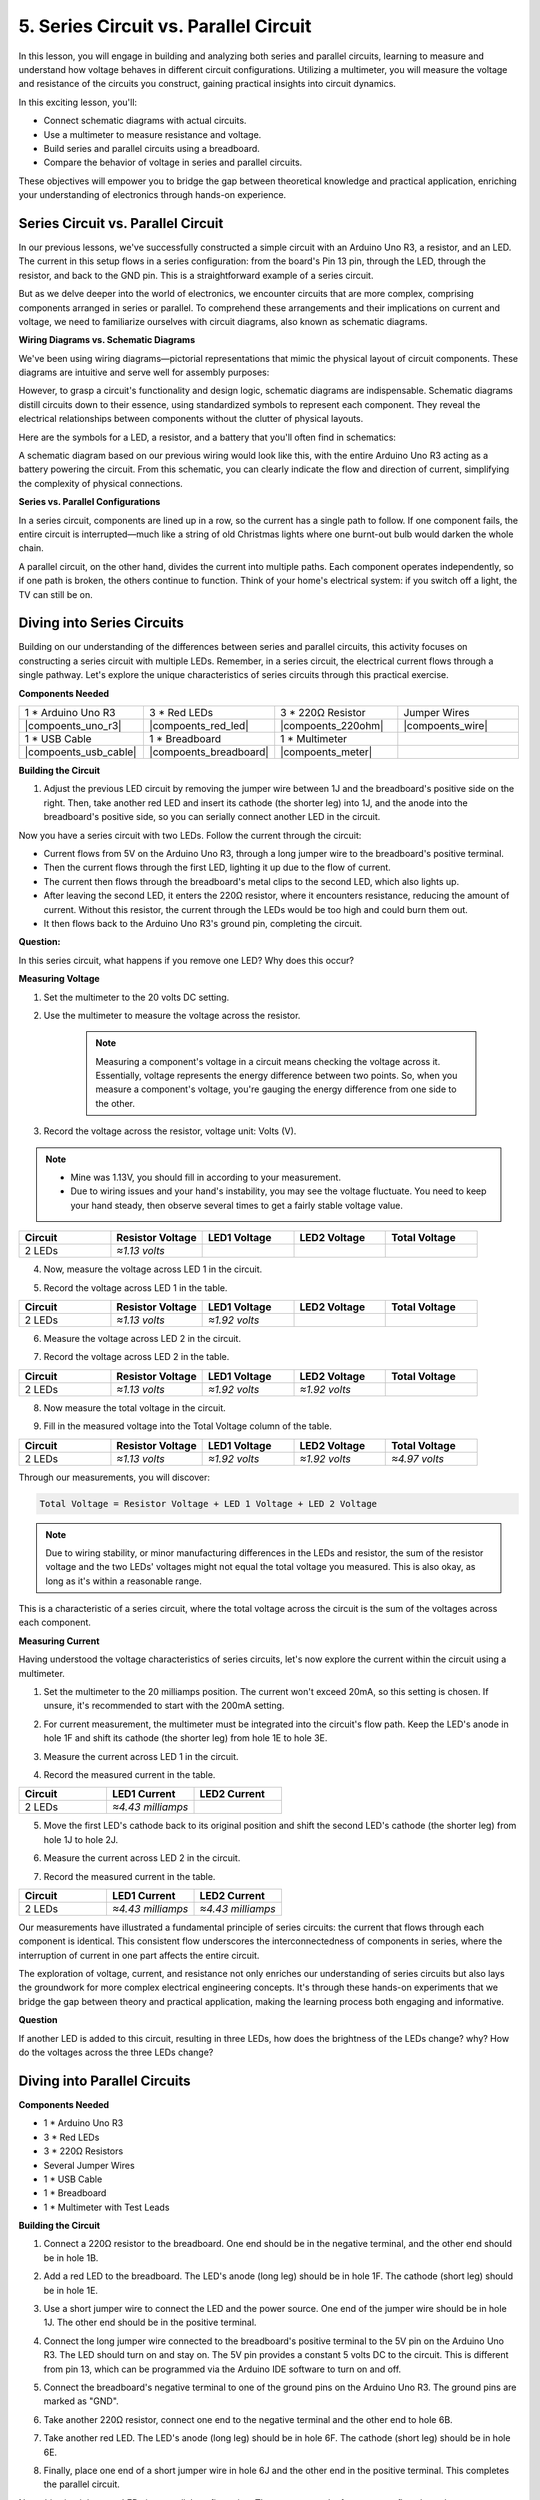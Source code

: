 5. Series Circuit vs. Parallel Circuit
=================================================

In this lesson, you will engage in building and analyzing both series and parallel circuits, learning to measure and understand how voltage behaves in different circuit configurations. Utilizing a multimeter, you will measure the voltage and resistance of the circuits you construct, gaining practical insights into circuit dynamics.

In this exciting lesson, you'll:

* Connect schematic diagrams with actual circuits.
* Use a multimeter to measure resistance and voltage.
* Build series and parallel circuits using a breadboard.
* Compare the behavior of voltage in series and parallel circuits.

These objectives will empower you to bridge the gap between theoretical knowledge and practical application, enriching your understanding of electronics through hands-on experience.


Series Circuit vs. Parallel Circuit
------------------------------------------

In our previous lessons, we've successfully constructed a simple circuit with an Arduino Uno R3, a resistor, and an LED. The current in this setup flows in a series configuration: from the board's Pin 13 pin, through the LED, through the resistor, and back to the GND pin. This is a straightforward example of a series circuit.

But as we delve deeper into the world of electronics, we encounter circuits that are more complex, comprising components arranged in series or parallel. To comprehend these arrangements and their implications on current and voltage, we need to familiarize ourselves with circuit diagrams, also known as schematic diagrams.

**Wiring Diagrams vs. Schematic Diagrams**

We've been using wiring diagrams—pictorial representations that mimic the physical layout of circuit components. These diagrams are intuitive and serve well for assembly purposes:

.. image:: img/2_uno_gnd.png
    :width: 600
    :align: center

However, to grasp a circuit's functionality and design logic, schematic diagrams are indispensable. Schematic diagrams distill circuits down to their essence, using standardized symbols to represent each component. They reveal the electrical relationships between components without the clutter of physical layouts.

Here are the symbols for a LED, a resistor, and a battery that you'll often find in schematics:

.. image:: img/5_led_resistor_symbol.png
  :align: center

A schematic diagram based on our previous wiring would look like this, with the entire Arduino Uno R3 acting as a battery powering the circuit. From this schematic, you can clearly indicate the flow and direction of current, simplifying the complexity of physical connections.

.. image:: img/5_serial_circuit_1led.png
  :align: center

**Series vs. Parallel Configurations**

In a series circuit, components are lined up in a row, so the current has a single path to follow. If one component fails, the entire circuit is interrupted—much like a string of old Christmas lights where one burnt-out bulb would darken the whole chain.

.. image:: img/5_serial_circuit_2led.png
  :align: center

A parallel circuit, on the other hand, divides the current into multiple paths. Each component operates independently, so if one path is broken, the others continue to function. Think of your home's electrical system: if you switch off a light, the TV can still be on.

.. image:: img/5_parallel_circuit.png
  :align: center


Diving into Series Circuits
------------------------------

Building on our understanding of the differences between series and parallel circuits, this activity focuses on constructing a series circuit with multiple LEDs. Remember, in a series circuit, the electrical current flows through a single pathway. Let's explore the unique characteristics of series circuits through this practical exercise.

**Components Needed**

.. list-table:: 
   :widths: 25 25 25 25
   :header-rows: 0

   * - 1 * Arduino Uno R3
     - 3 * Red LEDs
     - 3 * 220Ω Resistor
     - Jumper Wires
   * - |compoents_uno_r3| 
     - |compoents_red_led| 
     - |compoents_220ohm| 
     - |compoents_wire| 
   * - 1 * USB Cable
     - 1 * Breadboard
     - 1 * Multimeter
     -   
   * - |compoents_usb_cable| 
     - |compoents_breadboard| 
     - |compoents_meter|
     - 

**Building the Circuit**

1. Adjust the previous LED circuit by removing the jumper wire between 1J and the breadboard's positive side on the right. Then, take another red LED and insert its cathode (the shorter leg) into 1J, and the anode into the breadboard's positive side, so you can serially connect another LED in the circuit.

.. image:: img/5_serial_circuit.png

Now you have a series circuit with two LEDs. Follow the current through the circuit:

* Current flows from 5V on the Arduino Uno R3, through a long jumper wire to the breadboard's positive terminal.
* Then the current flows through the first LED, lighting it up due to the flow of current.
* The current then flows through the breadboard's metal clips to the second LED, which also lights up.
* After leaving the second LED, it enters the 220Ω resistor, where it encounters resistance, reducing the amount of current. Without this resistor, the current through the LEDs would be too high and could burn them out.
* It then flows back to the Arduino Uno R3's ground pin, completing the circuit.

**Question:** 

In this series circuit, what happens if you remove one LED? Why does this occur?

.. image:: img/5_serial_circuit_remove.png
    :width: 600
    :align: center


**Measuring Voltage**

1. Set the multimeter to the 20 volts DC setting.

.. image:: img/multimeter_dc_20v.png
    :width: 300
    :align: center

2. Use the multimeter to measure the voltage across the resistor.

    .. note::
        
        Measuring a component's voltage in a circuit means checking the voltage across it. Essentially, voltage represents the energy difference between two points. So, when you measure a component's voltage, you're gauging the energy difference from one side to the other.

.. image:: img/5_serial_circuit_voltage_resistor.png
    :width: 600
    :align: center

3. Record the voltage across the resistor, voltage unit: Volts (V).

.. note::

    * Mine was 1.13V, you should fill in according to your measurement.

    * Due to wiring issues and your hand's instability, you may see the voltage fluctuate. You need to keep your hand steady, then observe several times to get a fairly stable voltage value.

.. list-table::
   :widths: 25 25 25 25 25
   :header-rows: 1

   * - Circuit
     - Resistor Voltage
     - LED1 Voltage
     - LED2 Voltage
     - Total Voltage 
   * - 2 LEDs
     - *≈1.13 volts*
     - 
     - 
     - 

4. Now, measure the voltage across LED 1 in the circuit.

.. image:: img/5_serial_circuit_voltage_led1.png
    :width: 600
    :align: center

5. Record the voltage across LED 1 in the table.

.. list-table::
   :widths: 25 25 25 25 25
   :header-rows: 1

   * - Circuit
     - Resistor Voltage
     - LED1 Voltage
     - LED2 Voltage
     - Total Voltage 
   * - 2 LEDs
     - *≈1.13 volts*
     - *≈1.92 volts*
     - 
     - 

6. Measure the voltage across LED 2 in the circuit.

.. image:: img/5_serial_circuit_voltage_led2.png
    :width: 600
    :align: center

7. Record the voltage across LED 2 in the table.

.. list-table::
   :widths: 25 25 25 25 25
   :header-rows: 1

   * - Circuit
     - Resistor Voltage
     - LED1 Voltage
     - LED2 Voltage
     - Total Voltage 
   * - 2 LEDs
     - *≈1.13 volts*
     - *≈1.92 volts*
     - *≈1.92 volts*
     - 

8. Now measure the total voltage in the circuit.

.. image:: img/5_serial_circuit_voltage.png
    :width: 600
    :align: center

9. Fill in the measured voltage into the Total Voltage column of the table.

.. list-table::
   :widths: 25 25 25 25 25
   :header-rows: 1

   * - Circuit
     - Resistor Voltage
     - LED1 Voltage
     - LED2 Voltage
     - Total Voltage 
   * - 2 LEDs
     - *≈1.13 volts*
     - *≈1.92 volts*
     - *≈1.92 volts*
     - *≈4.97 volts*


Through our measurements, you will discover:

.. code-block::

    Total Voltage = Resistor Voltage + LED 1 Voltage + LED 2 Voltage


.. note::
    
    Due to wiring stability, or minor manufacturing differences in the LEDs and resistor, the sum of the resistor voltage and the two LEDs' voltages might not equal the total voltage you measured. This is also okay, as long as it's within a reasonable range.


This is a characteristic of a series circuit, where the total voltage across the circuit is the sum of the voltages across each component.

**Measuring Current**

Having understood the voltage characteristics of series circuits, let's now explore the current within the circuit using a multimeter.


1. Set the multimeter to the 20 milliamps position. The current won't exceed 20mA, so this setting is chosen. If unsure, it's recommended to start with the 200mA setting.

.. image:: img/multimeter_20a.png
  :width: 300
  :align: center

2. For current measurement, the multimeter must be integrated into the circuit's flow path. Keep the LED's anode in hole 1F and shift its cathode (the shorter leg) from hole 1E to hole 3E.

.. image:: img/5_serial_circuit_led1_current.png
    :width: 600
    :align: center

3. Measure the current across LED 1 in the circuit.

.. image:: img/5_serial_circuit_led1_current1.png
    :width: 600
    :align: center

4. Record the measured current in the table.

.. list-table::
   :widths: 25 25 25
   :header-rows: 1

   * - Circuit
     - LED1 Current
     - LED2 Current
   * - 2 LEDs
     - *≈4.43 milliamps*
     - 

5. Move the first LED's cathode back to its original position and shift the second LED's cathode (the shorter leg) from hole 1J to hole 2J.

.. image:: img/5_serial_circuit_led2_current.png
    :width: 600
    :align: center

6. Measure the current across LED 2 in the circuit.

.. image:: img/5_serial_circuit_led2_current1.png
    :width: 600
    :align: center

7. Record the measured current in the table.

.. list-table::
   :widths: 25 25 25
   :header-rows: 1

   * - Circuit
     - LED1 Current
     - LED2 Current
   * - 2 LEDs
     - *≈4.43 milliamps*
     - *≈4.43 milliamps*

Our measurements have illustrated a fundamental principle of series circuits: the current that flows through each component is identical. This consistent flow underscores the interconnectedness of components in series, where the interruption of current in one part affects the entire circuit.

The exploration of voltage, current, and resistance not only enriches our understanding of series circuits but also lays the groundwork for more complex electrical engineering concepts. It's through these hands-on experiments that we bridge the gap between theory and practical application, making the learning process both engaging and informative.


**Question**

If another LED is added to this circuit, resulting in three LEDs, how does the brightness of the LEDs change? why? How do the voltages across the three LEDs change? 



Diving into Parallel Circuits
---------------------------------------

**Components Needed**

* 1 * Arduino Uno R3
* 3 * Red LEDs
* 3 * 220Ω Resistors
* Several Jumper Wires
* 1 * USB Cable
* 1 * Breadboard
* 1 * Multimeter with Test Leads

**Building the Circuit**

.. image:: img/5_parallel_circuit_bb.png
    :width: 600
    :align: center
  
1. Connect a 220Ω resistor to the breadboard. One end should be in the negative terminal, and the other end should be in hole 1B.

.. image:: img/2_connect_resistor.png
    :width: 300
    :align: center

2. Add a red LED to the breadboard. The LED's anode (long leg) should be in hole 1F. The cathode (short leg) should be in hole 1E.

.. image:: img/2_connect_led.png
    :width: 300
    :align: center

3. Use a short jumper wire to connect the LED and the power source. One end of the jumper wire should be in hole 1J. The other end should be in the positive terminal.

.. image:: img/2_connect_wire.png
    :width: 300
    :align: center

4. Connect the long jumper wire connected to the breadboard's positive terminal to the 5V pin on the Arduino Uno R3. The LED should turn on and stay on. The 5V pin provides a constant 5 volts DC to the circuit. This is different from pin 13, which can be programmed via the Arduino IDE software to turn on and off.

.. image:: img/5_parallel_circuit_5v.png
    :width: 600
    :align: center

5. Connect the breadboard's negative terminal to one of the ground pins on the Arduino Uno R3. The ground pins are marked as "GND".

.. image:: img/5_parallel_circuit_gnd.png
    :width: 600
    :align: center

6. Take another 220Ω resistor, connect one end to the negative terminal and the other end to hole 6B.

.. image:: img/5_parallel_circuit_resistor.png
    :width: 600
    :align: center

7. Take another red LED. The LED's anode (long leg) should be in hole 6F. The cathode (short leg) should be in hole 6E.

.. image:: img/5_parallel_circuit_led.png
    :width: 600
    :align: center

8. Finally, place one end of a short jumper wire in hole 6J and the other end in the positive terminal. This completes the parallel circuit.

.. image:: img/5_parallel_circuit_bb.png
    :width: 600
    :align: center


Now, this circuit has two LEDs in a parallel configuration. There are two paths for current to flow through:

* In the first path: current enters the first LED from the jumper wire, flows through the current-limiting resistor, and then to the negative side of the breadboard.
* In the second path: current enters the second LED from the jumper wire, flows through the current-limiting resistor, and then to the negative side of the breadboard.
* At the negative side, the two paths converge again and then flow through the black power wire to reach the ground pin on the Arduino Uno R3.


**Question:**

In this parallel circuit, what happens if one LED is removed? Why does this occur? 

.. image:: img/5_parallel_circuit_remove.png
    :width: 600
    :align: center


**Voltage Measurement Steps**

1. Adjust the multimeter to the DC 20 volts mode.

.. image:: img/multimeter_dc_20v.png
    :width: 300
    :align: center

2. Remember, in a parallel circuit, each branch gets the entire voltage from the power source. So, each branch in your setup should show around 5 volts. Start by measuring the voltage along the first path.

.. image:: img/5_parallel_circuit_voltage1.png
    :width: 600
    :align: center

.. list-table::
   :widths: 25 25 25
   :header-rows: 1

   * - Circuit
     - Path1 Voltage
     - Path2 Voltage
   * - 2 LEDs
     - *≈5.00 volts*
     - 

3. Next, check the voltage drop across the second path. Expect it to be near 5 volts as well.

.. image:: img/5_parallel_circuit_voltage2.png
    :width: 600
    :align: center

.. list-table::
   :widths: 25 25 25
   :header-rows: 1

   * - Circuit
     - Path1 Voltage
     - Path2 Voltage
   * - 2 LEDs
     - *≈5.00 volts*
     - *≈5.00 volts*

Our voltage measurement exercise in a parallel circuit clearly demonstrates that each branch receives an equal share of the total voltage from the source, approximately 5 volts in this case. This consistency across different paths confirms the fundamental nature of parallel circuits, where voltage remains constant across each branch, despite potential minor variations due to manufacturing differences in components like LEDs and resistors.


**Current Measurement Steps**

From our previous measurements, we learned that each branch in a parallel circuit receives the full voltage from the source. But what about the current? Let's measure it now.

1. Set the multimeter to the 200 milliamps position.

.. image:: img/multimeter_200ma.png
    :width: 300
    :align: center

2. For current measurement, the multimeter must be integrated into the circuit's flow path. Leave one end of the resistor on the breadboard's negative terminal and move the other end to hole 3B.

.. note::
    
    This step will cause LED 1 to turn off while LED 2 remains lit. This demonstrates a characteristic of parallel circuits: the disconnection of one path does not affect the other paths.

.. image:: img/5_parallel_circuit_led1_current.png
    :width: 600
    :align: center

3. Place the multimeter's red and black leads between the LED and the resistor, and you will see LED1 light up again.

.. image:: img/5_parallel_circuit_led1_current1.png
    :width: 600
    :align: center

4. Record the measured current in the table.

.. list-table::
   :widths: 25 25 25 25
   :header-rows: 1

   * - Circuit
     - LED1 Current
     - LED2 Current
     - Total Current
   * - 2 LEDs
     - *≈12.6 milliamps*
     -
     - 

5. Return the first resistor to its original position, and keep one end of the second resistor at the breadboard's negative terminal while moving the other end to hole 9B.

.. image:: img/5_parallel_circuit_led2_current.png
    :width: 600
    :align: center

6. Now, measure the current across LED 2 in the circuit.

.. image:: img/5_parallel_circuit_led2_current1.png
    :width: 600
    :align: center

7. Record the measured current in the table.

.. list-table::
   :widths: 25 25 25 25
   :header-rows: 1

   * - Circuit
     - LED1 Current
     - LED2 Current
     - Total Current
   * - 2 LEDs
     - *≈12.6 milliamps*
     - *≈12.6 milliamps*
     - 

8. Having measured the current in both paths, what is the total current when the paths converge? Now, move the jumper wire from the breadboard's negative terminal to hole 25C.

.. image:: img/5_parallel_circuit_total_current.png
    :width: 600
    :align: center

9. Measure the total current of the circuit now.

.. image:: img/5_parallel_circuit_total_current1.png
    :width: 600
    :align: center

10. Fill in the measured results in the table.

.. list-table::
   :widths: 25 25 25 25
   :header-rows: 1

   * - Circuit
     - LED1 Current
     - LED2 Current
     - Total Current
   * - 2 LEDs
     - *≈12.6 milliamps*
     - *≈12.6 milliamps*
     - *≈25.3 milliamps*

Our exploration into parallel circuits has illuminated a key aspect: the total current mirrors the sum of individual branch currents, adhering to the fundamental principles of electrical circuits. This hands-on activity not only strengthens our understanding of parallel circuitry but also highlights its distinct behavior compared to series circuits, offering a clear picture of how components in parallel share the electrical load. As we continue our journey through the world of electronics, these insights lay the groundwork for deeper investigations into circuit design and functionality.

**Question**:

1. If another LED is added to this circuit, what happens to the brightness of the LEDs? Why? Record your answer in your handbook.

.. image:: img/5_parallel_circuit_3led.png
    :width: 600
    :align: center



Summary of Series and Parallel Circuits
-----------------------------------------------------

**Series Circuits**

* **Advantages**: Since the current throughout the circuit is the same, it's easy to control the current. If one component fails, the current will stop. Its wiring is simpler, reducing the cost of building large circuits.
* **Disadvantages**: If one part of the circuit is damaged, the whole circuit will stop working. Since the current in the circuit is steady, you can't use components that require different currents.

**Parallel Circuits**

* **Advantages**: If any path in the circuit is disconnected, it does not affect the other branches in the circuit. A device in one branch can operate independently of other devices. More branches can be easily added to the circuit at any time.
* **Disadvantages**: As more devices are added to the circuit, more current is drawn. This can become dangerous as the circuit heats up, potentially leading to fire. Fuses or circuit breakers are used to disconnect the circuit when the current is too high to avoid overheating. Its wiring is more complex, increasing the cost of making large circuits.

**Rules of Series and Parallel Circuits**

Here are the rules for series and parallel circuits, which you can continue to verify with a multimeter:

.. .. list-table::
..    :widths: 10 25 25 25
..    :header-rows: 1

..    * - Circuit
..      - Voltage
..      - Current
..      - Resistance  
..    * - Series
..      - The total voltage of the circuit equals the sum of the voltages used by each component (Total voltage = V1 + V2 + V3 + ...).
..      - The current at any point in the circuit is the same (Total current = I1 = I2 = I3 = ...).
..      - The total resistance of a circuit equals the sum of the resistances of each component (Total resistance = R1 + R2 + R3 + ...).
..    * - Parallel
..      - The voltage used by each load equals the total voltage used by the circuit (Total voltage = V1 = V2 = V3 = ...)
..      - The total current of the circuit equals the sum of the currents used by each component (Total current = I1 + I2 + I3 + ...).
..      - The reciprocal of the total resistance equals the sum of the reciprocals of each component's resistance (1/ Total resistance = 1/R1 + 1/R2 + 1/R3 + ...)   


**Series**

  - The total voltage of the circuit equals the sum of the voltages used by each component (Total voltage = V1 + V2 + V3 + ...).
  - The current at any point in the circuit is the same (Total current = I1 = I2 = I3 = ...).
  - The total resistance of a circuit equals the sum of the resistances of each component (Total resistance = R1 + R2 + R3 + ...).

**Parallel**

  - The voltage used by each load equals the total voltage used by the circuit (Total voltage = V1 = V2 = V3 = ...)
  - The total current of the circuit equals the sum of the currents used by each component (Total current = I1 + I2 + I3 + ...).
  - The reciprocal of the total resistance equals the sum of the reciprocals of each component's resistance (1/ Total resistance = 1/R1 + 1/R2 + 1/R3 + ...)   




